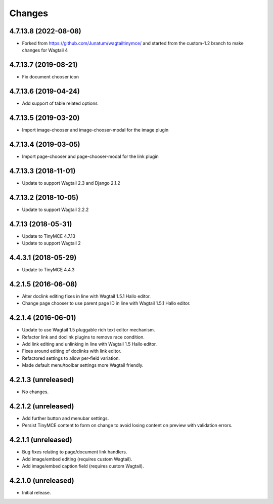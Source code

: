 Changes
=======

4.7.13.8 (2022-08-08)
--------------------

- Forked from https://github.com/Junatum/wagtailtinymce/ and started from the
  custom-1.2 branch to make changes for Wagtail 4


4.7.13.7 (2019-08-21)
--------------------

- Fix document chooser icon

4.7.13.6 (2019-04-24)
--------------------

- Add support of table related options

4.7.13.5 (2019-03-20)
--------------------

- Import image-chooser and image-chooser-modal for the image plugin

4.7.13.4 (2019-03-05)
--------------------

- Import page-chooser and page-chooser-modal for the link plugin

4.7.13.3 (2018-11-01)
--------------------

- Update to support Wagtail 2.3 and Django 2.1.2

4.7.13.2 (2018-10-05)
--------------------

- Update to support Wagtail 2.2.2

4.7.13 (2018-05-31)
--------------------

- Update to TinyMCE 4.7.13
- Update to support Wagtail 2

4.4.3.1 (2018-05-29)
--------------------

- Update to TinyMCE 4.4.3


4.2.1.5 (2016-06-08)
--------------------

- Alter doclink editing fixes in line with Wagtail 1.5.1 Hallo editor.
- Change page chooser to use parent page ID in line with Wagtail 1.5.1 Hallo editor.

4.2.1.4 (2016-06-01)
--------------------
- Update to use Wagtail 1.5 pluggable rich text editor mechanism.
- Refactor link and doclink plugins to remove race condition.
- Add link editing and unlinking in line with Wagtail 1.5 Hallo editor.
- Fixes around editing of doclinks with link editor.
- Refactored settings to allow per-field variation.
- Made default menu/toolbar settings more Wagtail friendly.

4.2.1.3 (unreleased)
--------------------
- No changes.

4.2.1.2 (unreleased)
--------------------
- Add further button and menubar settings.
- Persist TinyMCE content to form on change to avoid losing content on preview with validation errors.

4.2.1.1 (unreleased)
--------------------
- Bug fixes relating to page/document link handlers.
- Add image/embed editing (requires custom Wagtail).
- Add image/embed caption field (requires custom Wagtail).

4.2.1.0 (unreleased)
--------------------
- Initial release.
